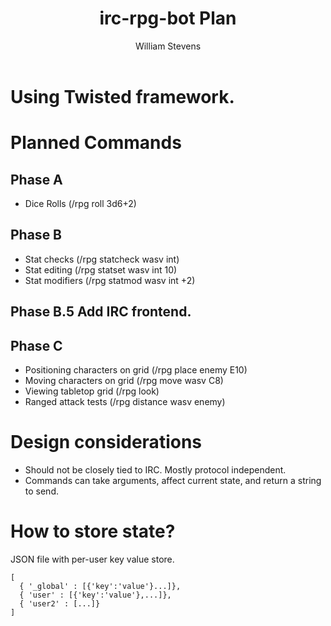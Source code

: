 #+TITLE: irc-rpg-bot Plan
#+AUTHOR: William Stevens
#+EMAIL: contact@wastevensv.com

* Using Twisted framework.
* Planned Commands
** Phase A
- Dice Rolls (/rpg roll 3d6+2)
** Phase B
- Stat checks (/rpg statcheck wasv int)
- Stat editing (/rpg statset wasv int 10)
- Stat modifiers (/rpg statmod wasv int +2) 
** Phase B.5 Add IRC frontend.
** Phase C
- Positioning characters on grid (/rpg place enemy E10)
- Moving characters on grid (/rpg move wasv C8)
- Viewing tabletop grid (/rpg look)
- Ranged attack tests (/rpg distance wasv enemy)
* Design considerations
- Should not be closely tied to IRC. Mostly protocol independent.
- Commands can take arguments, affect current state, and return a
  string to send.
* How to store state?
JSON file with per-user key value store.
#+BEGIN_SRC 
  [
    { '_global' : [{'key':'value'}...]},
    { 'user' : [{'key':'value'},...]},
    { 'user2' : [...]}
  ]
#+END_SRC
